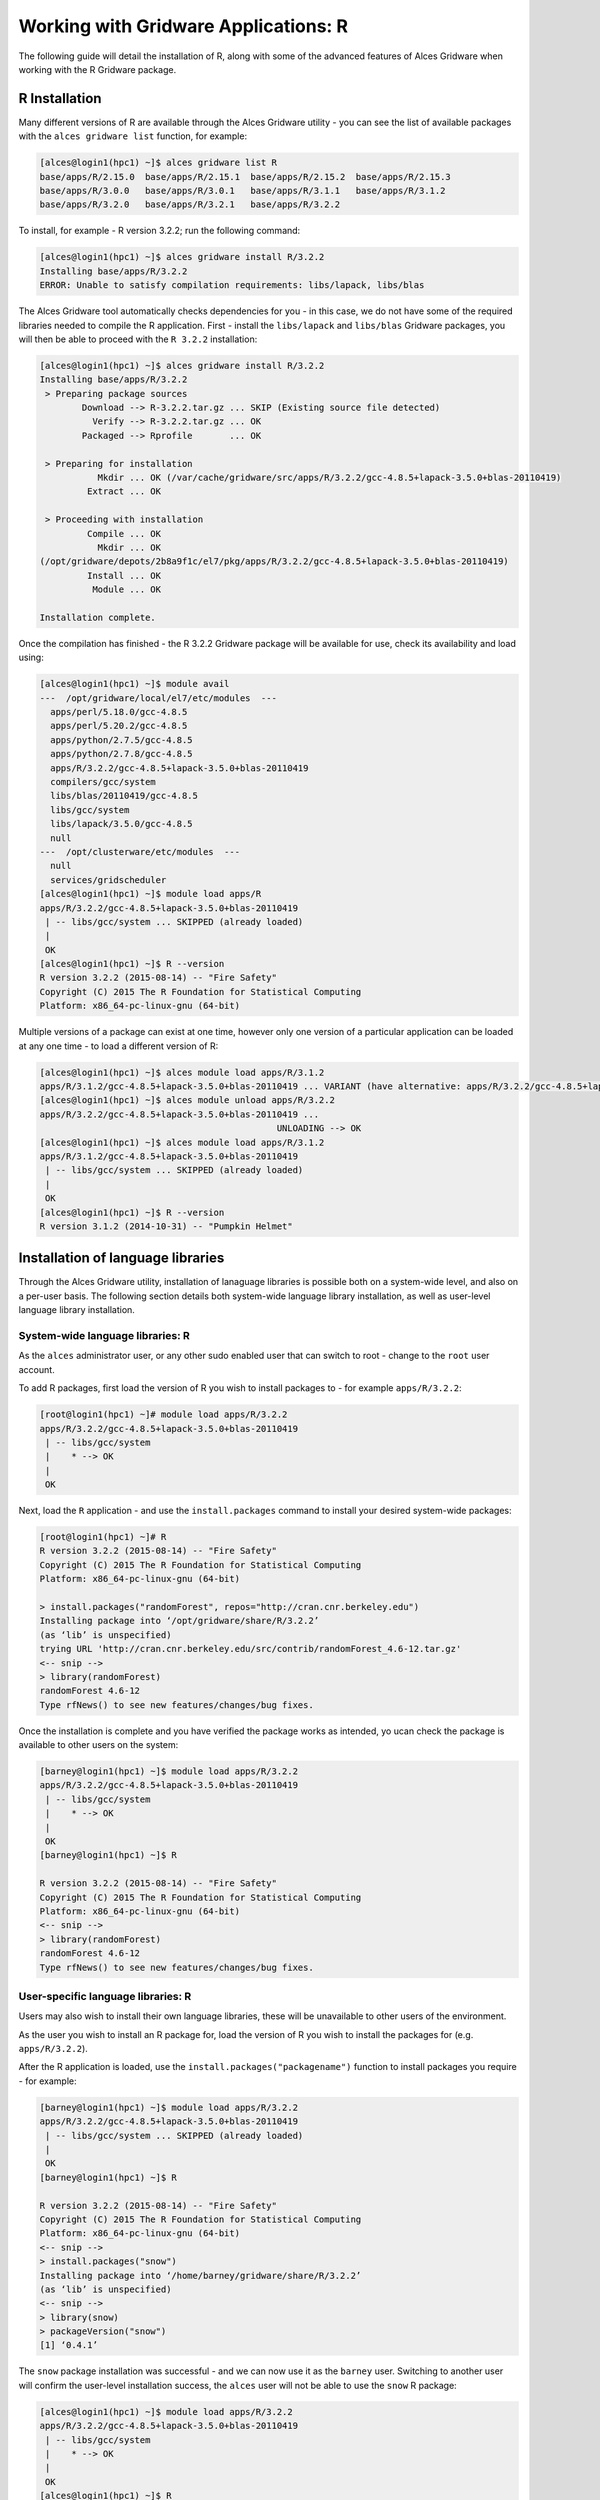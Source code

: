 .. _gridware-R:

Working with Gridware Applications: R 
=====================================

The following guide will detail the installation of R, along with some of the advanced features of Alces Gridware when working with the R Gridware package. 

R Installation
--------------

Many different versions of R are available through the Alces Gridware utility - you can see the list of available packages with the ``alces gridware list`` function, for example: 

.. code:: bash

    [alces@login1(hpc1) ~]$ alces gridware list R
    base/apps/R/2.15.0  base/apps/R/2.15.1  base/apps/R/2.15.2  base/apps/R/2.15.3
    base/apps/R/3.0.0   base/apps/R/3.0.1   base/apps/R/3.1.1   base/apps/R/3.1.2
    base/apps/R/3.2.0   base/apps/R/3.2.1   base/apps/R/3.2.2

To install, for example - R version 3.2.2; run the following command: 

.. code:: bash

    [alces@login1(hpc1) ~]$ alces gridware install R/3.2.2
    Installing base/apps/R/3.2.2
    ERROR: Unable to satisfy compilation requirements: libs/lapack, libs/blas

The Alces Gridware tool automatically checks dependencies for you - in this case, we do not have some of the required libraries needed to compile the R application. First - install the ``libs/lapack`` and ``libs/blas`` Gridware packages, you will then be able to proceed with the ``R 3.2.2`` installation: 

.. code:: bash

    [alces@login1(hpc1) ~]$ alces gridware install R/3.2.2
    Installing base/apps/R/3.2.2
     > Preparing package sources
            Download --> R-3.2.2.tar.gz ... SKIP (Existing source file detected)
              Verify --> R-3.2.2.tar.gz ... OK
            Packaged --> Rprofile       ... OK
    
     > Preparing for installation
               Mkdir ... OK (/var/cache/gridware/src/apps/R/3.2.2/gcc-4.8.5+lapack-3.5.0+blas-20110419)
             Extract ... OK
    
     > Proceeding with installation
             Compile ... OK
               Mkdir ... OK
    (/opt/gridware/depots/2b8a9f1c/el7/pkg/apps/R/3.2.2/gcc-4.8.5+lapack-3.5.0+blas-20110419)
             Install ... OK
              Module ... OK
    
    Installation complete.

Once the compilation has finished - the R 3.2.2 Gridware package will be available for use, check its availability and load using: 

.. code:: bash

    [alces@login1(hpc1) ~]$ module avail
    ---  /opt/gridware/local/el7/etc/modules  ---
      apps/perl/5.18.0/gcc-4.8.5
      apps/perl/5.20.2/gcc-4.8.5
      apps/python/2.7.5/gcc-4.8.5
      apps/python/2.7.8/gcc-4.8.5
      apps/R/3.2.2/gcc-4.8.5+lapack-3.5.0+blas-20110419
      compilers/gcc/system
      libs/blas/20110419/gcc-4.8.5
      libs/gcc/system
      libs/lapack/3.5.0/gcc-4.8.5
      null
    ---  /opt/clusterware/etc/modules  ---
      null
      services/gridscheduler
    [alces@login1(hpc1) ~]$ module load apps/R
    apps/R/3.2.2/gcc-4.8.5+lapack-3.5.0+blas-20110419
     | -- libs/gcc/system ... SKIPPED (already loaded)
     |
     OK
    [alces@login1(hpc1) ~]$ R --version
    R version 3.2.2 (2015-08-14) -- "Fire Safety"
    Copyright (C) 2015 The R Foundation for Statistical Computing
    Platform: x86_64-pc-linux-gnu (64-bit)

Multiple versions of a package can exist at one time, however only one version of a particular application can be loaded at any one time - to load a different version of R: 

.. code:: bash

    [alces@login1(hpc1) ~]$ alces module load apps/R/3.1.2
    apps/R/3.1.2/gcc-4.8.5+lapack-3.5.0+blas-20110419 ... VARIANT (have alternative: apps/R/3.2.2/gcc-4.8.5+lapack-3.5.0+blas-20110419)
    [alces@login1(hpc1) ~]$ alces module unload apps/R/3.2.2
    apps/R/3.2.2/gcc-4.8.5+lapack-3.5.0+blas-20110419 ...
                                                 UNLOADING --> OK
    [alces@login1(hpc1) ~]$ alces module load apps/R/3.1.2
    apps/R/3.1.2/gcc-4.8.5+lapack-3.5.0+blas-20110419
     | -- libs/gcc/system ... SKIPPED (already loaded)
     |
     OK
    [alces@login1(hpc1) ~]$ R --version
    R version 3.1.2 (2014-10-31) -- "Pumpkin Helmet"

Installation of language libraries
----------------------------------

Through the Alces Gridware utility, installation of lanaguage libraries is possible both on a system-wide level, and also on a per-user basis. The following section details both system-wide language library installation, as well as user-level language library installation.

System-wide language libraries: R
^^^^^^^^^^^^^^^^^^^^^^^^^^^^^^^^^

As the ``alces`` administrator user, or any other sudo enabled user that can switch to root - change to the ``root`` user account. 

To add R packages, first load the version of R you wish to install packages to - for example ``apps/R/3.2.2``: 

.. code:: bash

    [root@login1(hpc1) ~]# module load apps/R/3.2.2
    apps/R/3.2.2/gcc-4.8.5+lapack-3.5.0+blas-20110419
     | -- libs/gcc/system
     |    * --> OK
     |
     OK

Next, load the ``R`` application - and use the ``install.packages`` command to install your desired system-wide packages: 

.. code:: bash

    [root@login1(hpc1) ~]# R
    R version 3.2.2 (2015-08-14) -- "Fire Safety"
    Copyright (C) 2015 The R Foundation for Statistical Computing
    Platform: x86_64-pc-linux-gnu (64-bit)
    
    > install.packages("randomForest", repos="http://cran.cnr.berkeley.edu")
    Installing package into ‘/opt/gridware/share/R/3.2.2’
    (as ‘lib’ is unspecified)
    trying URL 'http://cran.cnr.berkeley.edu/src/contrib/randomForest_4.6-12.tar.gz'
    <-- snip -->
    > library(randomForest)
    randomForest 4.6-12
    Type rfNews() to see new features/changes/bug fixes.

Once the installation is complete and you have verified the package works as intended, yo ucan check the package is available to other users on the system: 

.. code:: bash

    [barney@login1(hpc1) ~]$ module load apps/R/3.2.2
    apps/R/3.2.2/gcc-4.8.5+lapack-3.5.0+blas-20110419
     | -- libs/gcc/system
     |    * --> OK
     |
     OK
    [barney@login1(hpc1) ~]$ R
    
    R version 3.2.2 (2015-08-14) -- "Fire Safety"
    Copyright (C) 2015 The R Foundation for Statistical Computing
    Platform: x86_64-pc-linux-gnu (64-bit)
    <-- snip -->
    > library(randomForest)
    randomForest 4.6-12
    Type rfNews() to see new features/changes/bug fixes.

User-specific language libraries: R
^^^^^^^^^^^^^^^^^^^^^^^^^^^^^^^^^^^

Users may also wish to install their own language libraries, these will be unavailable to other users of the environment. 

As the user you wish to install an R package for, load the version of R you wish to install the packages for (e.g. ``apps/R/3.2.2``). 

After the R application is loaded, use the ``install.packages("packagename")`` function to install packages you require - for example: 

.. code:: bash

    [barney@login1(hpc1) ~]$ module load apps/R/3.2.2
    apps/R/3.2.2/gcc-4.8.5+lapack-3.5.0+blas-20110419
     | -- libs/gcc/system ... SKIPPED (already loaded)
     |
     OK
    [barney@login1(hpc1) ~]$ R
    
    R version 3.2.2 (2015-08-14) -- "Fire Safety"
    Copyright (C) 2015 The R Foundation for Statistical Computing
    Platform: x86_64-pc-linux-gnu (64-bit)
    <-- snip -->
    > install.packages("snow")
    Installing package into ‘/home/barney/gridware/share/R/3.2.2’
    (as ‘lib’ is unspecified)
    <-- snip -->
    > library(snow)
    > packageVersion("snow")
    [1] ‘0.4.1’

The ``snow`` package installation was successful - and we can now use it as the ``barney`` user. Switching to another user will confirm the user-level installation success, the ``alces`` user will not be able to use the ``snow`` R package: 

.. code:: bash

    [alces@login1(hpc1) ~]$ module load apps/R/3.2.2
    apps/R/3.2.2/gcc-4.8.5+lapack-3.5.0+blas-20110419
     | -- libs/gcc/system
     |    * --> OK
     |
     OK
    [alces@login1(hpc1) ~]$ R
    
    R version 3.2.2 (2015-08-14) -- "Fire Safety"
    Copyright (C) 2015 The R Foundation for Statistical Computing
    Platform: x86_64-pc-linux-gnu (64-bit)
    <-- snip -->
    > library(snow)
    Error in library(snow) : there is no package called ‘snow’
